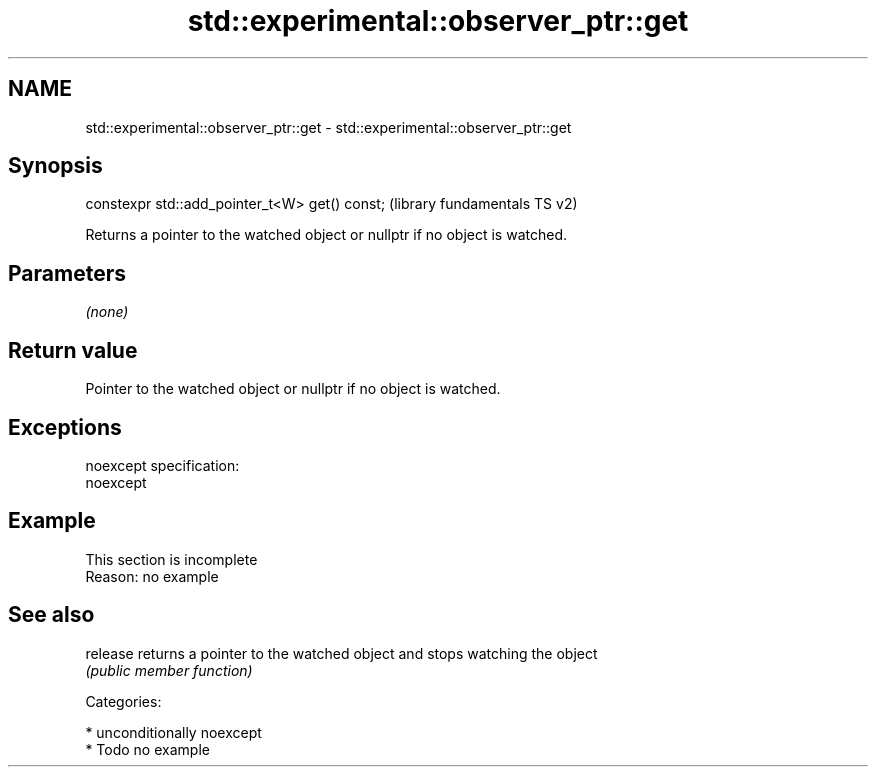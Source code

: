 .TH std::experimental::observer_ptr::get 3 "Nov 25 2015" "2.1 | http://cppreference.com" "C++ Standard Libary"
.SH NAME
std::experimental::observer_ptr::get \- std::experimental::observer_ptr::get

.SH Synopsis
   constexpr std::add_pointer_t<W> get() const;  (library fundamentals TS v2)

   Returns a pointer to the watched object or nullptr if no object is watched.

.SH Parameters

   \fI(none)\fP

.SH Return value

   Pointer to the watched object or nullptr if no object is watched.

.SH Exceptions

   noexcept specification:  
   noexcept
     

.SH Example

    This section is incomplete
    Reason: no example

.SH See also

   release returns a pointer to the watched object and stops watching the object
           \fI(public member function)\fP 

   Categories:

     * unconditionally noexcept
     * Todo no example
